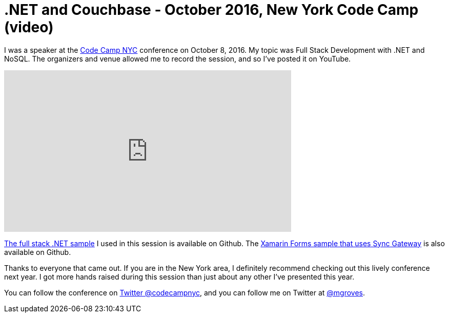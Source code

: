 = .NET and Couchbase - October 2016, New York Code Camp (video)

I was a speaker at the link:http://codecampnyc.org/[Code Camp NYC] conference on October 8, 2016. My topic was Full Stack Development with .NET and NoSQL. The organizers and venue allowed me to record the session, and so I've posted it on YouTube.

+++
<iframe width="560" height="315" src="https://www.youtube.com/embed/U5oI3TIDTEM?list=PLZWwU1YVRehKj0E0BxvZ09NWwaH8Ks9U_" frameborder="0" allowfullscreen></iframe>
+++

link:https://github.com/couchbaselabs/restful-angularjs-dotnet[The full stack .NET sample] I used in this session is available on Github. The link:https://github.com/couchbaselabs/ToDoLite-Xamarin-Forms[Xamarin Forms sample that uses Sync Gateway] is also available on Github.

Thanks to everyone that came out. If you are in the New York area, I definitely recommend checking out this lively conference next year. I got more hands raised during this session than just about any other I've presented this year.

You can follow the conference on link:https://twitter.com/codecampnyc[Twitter @codecampnyc], and you can follow me on Twitter at link:https://twitter.com/mgroves[@mgroves].